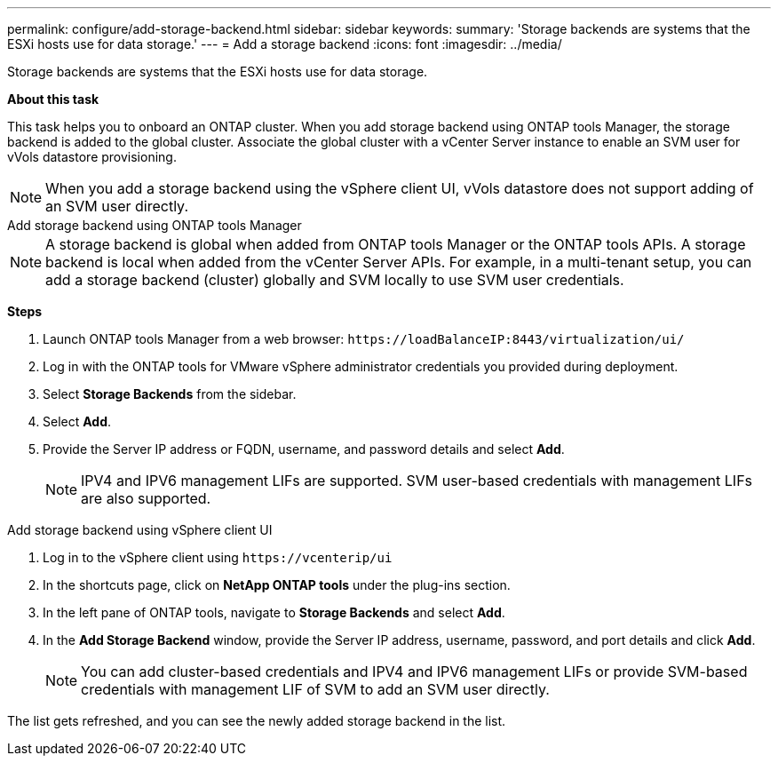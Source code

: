 ---
permalink: configure/add-storage-backend.html
sidebar: sidebar
keywords:
summary: 'Storage backends are systems that the ESXi hosts use for data storage.'
---
= Add a storage backend
:icons: font
:imagesdir: ../media/

[.lead]

Storage backends are systems that the ESXi hosts use for data storage.

*About this task*

This task helps you to onboard an ONTAP cluster. When you add storage backend using ONTAP tools Manager, the storage backend is added to the global cluster. Associate the global cluster with a vCenter Server instance to enable an SVM user for vVols datastore provisioning.

[NOTE]
When you add a storage backend using the vSphere client UI, vVols datastore does not support adding of an SVM user directly.


[role="tabbed-block"]
====

.Add storage backend using ONTAP tools Manager
--

[NOTE]
A storage backend is global when added from ONTAP tools Manager or the ONTAP tools APIs. A storage backend is local when added from the vCenter Server APIs.
For example, in a multi-tenant setup, you can add a storage backend (cluster) globally and SVM locally to use SVM user credentials.

*Steps*

. Launch ONTAP tools Manager from a web browser: `\https://loadBalanceIP:8443/virtualization/ui/` 
. Log in with the ONTAP tools for VMware vSphere administrator credentials you provided during deployment. 
. Select *Storage Backends* from the sidebar.
. Select *Add*. 
. Provide the Server IP address or FQDN, username, and password details and select *Add*.
[NOTE]
IPV4 and IPV6 management LIFs are supported. SVM user-based credentials with management LIFs are also supported.

--

.Add storage backend using vSphere client UI
--

. Log in to the vSphere client using `\https://vcenterip/ui`
. In the shortcuts page, click on *NetApp ONTAP tools* under the plug-ins section.
. In the left pane of ONTAP tools, navigate to *Storage Backends* and select *Add*.
. In the *Add Storage Backend* window, provide the Server IP address, username, password, and port details and click *Add*.
[NOTE]
You can add cluster-based credentials and IPV4 and IPV6 management LIFs or provide SVM-based credentials with management LIF of SVM to add an SVM user directly.

The list gets refreshed, and you can see the newly added storage backend in the list.
--
====